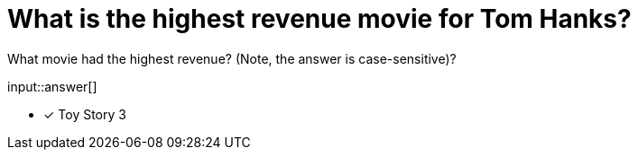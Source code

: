 :type: freetext

[.question.freetext]
= What is the highest revenue movie for Tom Hanks?

What movie had the highest revenue? (Note, the answer is case-sensitive)?

input::answer[]

* [x] Toy Story 3

